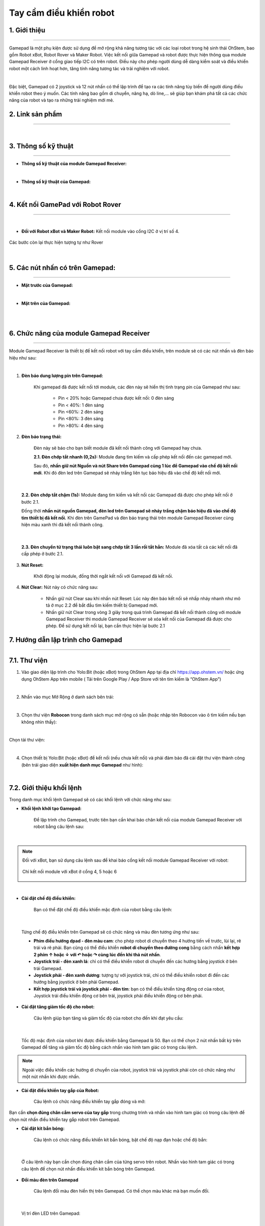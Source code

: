 **Tay cầm điều khiển robot**
===========

1. Giới thiệu
----
------------

Gamepad là một phụ kiện được sử dụng để mở rộng khả năng tương tác với các loại robot trong hệ sinh thái OhStem, bao gồm Robot xBot, Robot Rover và Maker Robot. Việc kết nối giữa Gamepad và robot được thực hiện thông qua module Gamepad Receiver ở cổng giao tiếp I2C có trên robot. Điều này cho phép người dùng dễ dàng kiểm soát và điều khiển robot một cách linh hoạt hơn, tăng tính năng tương tác và trải nghiệm với robot.

.. image:: images/gamepad.png
    :scale: 100%
    :align: center
|

Đặc biệt, Gamepad có 2 joystick và 12 nút nhấn có thể lập trình để tạo ra các tính năng tùy biến để người dùng điều khiển robot theo ý muốn. Các tính năng bao gồm di chuyển, nâng hạ, dò line,... sẽ giúp bạn khám phá tất cả các chức năng của robot và tạo ra những trải nghiệm mới mẻ.


**2. Link sản phẩm**
-----------
----------

..  image:: images/gio.png
    :alt: some image
    :target: https://ohstem.vn/product/tay-cam-dieu-khien-gamepad-v2
    :class: with-shadow
    :scale: 100%
    :align: center
|


3. Thông số kỹ thuật
----
-------

- **Thông số kỹ thuật của module Gamepad Receiver:**

.. image:: images/gamepad.1.png
    :scale: 70%
    :align: center
|

- **Thông số kỹ thuật của Gamepad:**

.. image:: images/gamepad.2.png
    :scale: 100%
    :align: center
|

4. Kết nối GamePad với Robot Rover
---------
--------- 

.. raw:: html

    <iframe width="560" height="315" src="https://www.youtube.com/embed/jkSBx4nnpJQ" title="YouTube video player" frameborder="0" allow="accelerometer; autoplay; clipboard-write; encrypted-media; gyroscope; picture-in-picture; web-share" allowfullscreen></iframe>

|

- **Đối với Robot xBot và Maker Robot:** Kết nối module vào cổng I2C ở vị trí số 4. 

.. figure:: images/i2c_xbot.png
    :scale: 70%
    :align: center

    Các bước còn lại thực hiện tượng tự như Rover

|

5. Các nút nhấn có trên Gamepad: 
---------
---------

- **Mặt trước của Gamepad:**

.. image:: images/gamepad.3.png
    :scale: 70%
    :align: center
|

- **Mặt trên của Gamepad:**

.. image:: images/gamepad.4.png
    :scale: 70%
    :align: center
|

.. raw:: html

    <iframe width="640" height="360" src="https://www.youtube.com/embed/eqth_ATNAik" title="Hướng dẫn GamePad V2 với robot Rover - Ý nghĩa các nút nhấn - Phần 2" frameborder="0" allow="accelerometer; autoplay; clipboard-write; encrypted-media; gyroscope; picture-in-picture; web-share" allowfullscreen></iframe>

|


6. Chức năng của module Gamepad Receiver
-----
---------

Module Gamepad Receiver là thiết bị để kết nối robot với tay cầm điều khiển, trên module sẽ có các nút nhấn và đèn báo hiệu như sau: 

.. image:: images/gamepad.5.png
    :scale: 100%
    :align: center
|

1. **Đèn báo dung lượng pin trên Gamepad:**

    Khi gamepad đã được kết nối tới module, các đèn này sẽ hiển thị tình trạng pin của Gamepad như sau:
        
        + Pin < 20% hoặc Gamepad chưa được kết nối: 0 đèn sáng
        + Pin < 40%: 1 đèn sáng
        + Pin <60%: 2 đèn sáng
        + Pin <80%: 3 đèn sáng
        + Pin >80%: 4 đèn sáng


2. **Đèn báo trạng thái:**

    Đèn này sẽ báo cho bạn biết module đã kết nối thành công với Gamepad hay chưa. 

    **2.1. Đèn chớp tắt nhanh (0,2s):** Module đang tìm kiếm và cấp phép kết nối đến các gamepad mới.
    
    Sau đó, **nhấn giữ nút Nguồn và nút Share trên Gamepad cùng 1 lúc để Gamepad vào chế độ kết nối mới**. Khi đó đèn led trên Gamepad sẽ nháy trắng liên tục báo hiệu đã vào chế độ kết nối mới.

.. image:: images/gamepad.6.png
    :scale: 80%
    :align: center
|

    **2.2. Đèn chớp tắt chậm (1s):** Module đang tìm kiếm và kết nối các Gamepad đã được cho phép kết nối ở bước 2.1. 
    
    Đồng thời **nhấn nút nguồn Gamepad, đèn led trên Gamepad sẽ nháy trắng chậm báo hiệu đã vào chế độ tìm thiết bị đã kết nối.** Khi đèn trên GamePad và đèn báo trạng thái trên module Gamepad Receiver cùng hiện màu xanh thì đã kết nối thành công.

.. image:: images/gamepad.7.png
    :scale: 80%
    :align: center
|

    **2.3. Đèn chuyển từ trạng thái luôn bật sang chớp tắt 3 lần rồi tắt hẳn:** Module đã xóa tất cả các kết nối đã cấp phép ở bước 2.1.

3. **Nút Reset:**

    Khởi động lại module, đồng thời ngắt kết nối với Gamepad đã kết nối.

4. **Nút Clear:** Nút này có chức năng sau:
    
    + Nhấn giữ nút Clear sau khi nhấn nút Reset: Lúc này đèn báo kết nối sẽ nhấp nháy nhanh như mô tả ở mục 2.2 để bắt đầu tìm kiếm thiết bị Gamepad mới.
    
    + Nhấn giữ nút Clear trong vòng 3 giây trong quá trình Gamepad đã kết nối thành công với module Gamepad Receiver thì module Gamepad Receiver sẽ xóa kết nối của Gamepad đã được cho phép. Để sử dụng kết nối lại, bạn cần thực hiện lại bước 2.1


7. Hướng dẫn lập trình cho Gamepad
-------
-------

7.1. **Thư viện**
-----------

1. Vào giao diện lập trình cho Yolo:Bit (hoặc xBot) trong OhStem App tại địa chỉ `<https://app.ohstem.vn/>`_ hoặc ứng dụng OhStem App trên mobile ( Tải trên Google Play / App Store với tên tìm kiếm là “OhStem App”)

.. image:: images/thu_vien.1.png
    :scale: 100%
    :align: center
|

2. Nhấn vào mục Mở Rộng ở danh sách bên trái: 

.. image:: images/thu_vien.2.png
    :scale: 100%
    :align: center
|

3. Chọn thư viện **Robocon** trong danh sách mục mở rộng có sẵn (hoặc nhập tên Robocon vào ô tìm kiếm nếu bạn không nhìn thấy): 

.. image:: images/robocon.png
    :scale: 80%
    :align: center
|

Chọn tải thư viện: 

.. image:: images/thu_vien.3.png
    :scale: 100%
    :align: center
|

4. Chọn thiết bị Yolo:Bit (hoặc xBot) để kết nối (nếu chưa kết nối) và phải đảm bảo đã cài đặt thư viện thành công (bên trái giao diện **xuất hiện danh mục Gamepad** như hình):

.. image:: images/robocon.2.png
    :scale: 60%
    :align: center
|


7.2. **Giới thiệu khối lệnh**
----------

Trong danh mục khối lệnh Gamepad sẽ có các khối lệnh với chức năng như sau: 

- **Khối lệnh khởi tạo Gamepad:** 
    
    Để lập trình cho Gamepad, trước tiên bạn cần khai báo chân kết nối của module Gamepad Receiver với robot bằng câu lệnh sau: 

.. image:: images/gamepad.8.png
    :scale: 100%
    :align: center
|

.. note:: Đối với xBot, bạn sử dụng câu lệnh sau để khai báo cổng kết nối module Gamepad Receiver với robot: 

    .. figure:: images/gamepad.27.png
        :scale: 100%
        :align: center

        Chỉ kết nối module với xBot ở cổng 4, 5 hoặc 6
|

- **Cài đặt chế độ điều khiển:**

    Bạn có thể đặt chế độ điều khiển mặc định của robot bằng câu lệnh:

.. image:: images/gamepad.9.png
    :scale: 100%
    :align: center
|

    Từng chế độ điều khiển trên Gamepad sẽ có chức năng và màu đèn tương ứng như sau: 

    + **Phím điều hướng dpad - đèn màu cam**: cho phép robot di chuyển theo 4 hướng tiến về trước, lùi lại, rẽ trái và rẽ phải. Bạn cũng có thể điều khiển **robot di chuyển theo đường cong** bằng cách nhấn **kết hợp 2 phím ↑ hoặc ↓ với ↶ hoặc ↷ cùng lúc đến khi thả nút nhấn**.
    
    + **Joystick trái - đèn xanh lá**: chỉ có thể điều khiển robot di chuyển đến các hướng bằng joystick ở bên trái Gamepad.  

    + **Joystick phải - đèn xanh dương**: tượng tự với joystick trái, chỉ có thể điều khiển robot đi đến các hướng bằng joystick ở bên phải Gamepad.  

    + **Kết hợp joystick trái và joystick phải - đèn tím**: bạn có thể điều khiển từng động cơ của robot, Joystick trái điều khiển động cơ bên trái, joystick phải điều khiển động cơ bên phải. 


- **Cài đặt tăng giảm tốc độ cho robot:**

    Câu lệnh giúp bạn tăng và giảm tốc độ của robot cho đến khi đạt yêu cầu:

.. image:: images/gamepad.10.png
    :scale: 80%
    :align: center
|

    Tốc độ mặc định của robot khi được điều khiển bằng Gamepad là 50. Bạn có thể chọn 2 nút nhấn bất kỳ trên Gamepad để tăng và giảm tốc độ bằng cách nhấn vào hình tam giác có trong câu lệnh. 
    
.. note:: Ngoài việc điều khiển các hướng di chuyển của robot, joystick trái và joystick phải còn có chức năng như một nút nhấn khi được nhấn.


- **Cài đặt điều khiển tay gắp của Robot:** 

    Câu lệnh có chức năng điều khiển tay gắp đóng và mở: 

.. image:: images/gamepad.11.png
    :scale: 80%
    :align: center
|
    Bạn cần **chọn đúng chân cắm servo của tay gắp** trong chương trình và nhấn vào hình tam giác có trong câu lệnh để chọn nút nhấn điều khiển tay gắp robot trên Gamepad. 


- **Cài đặt kit bắn bóng:**
    
    Câu lệnh có chức năng điều khiển kit bắn bóng, bật chế độ nạp đạn hoặc chế độ bắn:

.. image:: images/gamepad.12.png
    :scale: 80%
    :align: center
|

    Ở câu lệnh này bạn cần chọn đúng chân cắm của từng servo trên robot. Nhấn vào hình tam giác có trong câu lệnh để chọn nút nhấn điều khiển kit bắn bóng trên Gamepad.  
 
- **Đổi màu đèn trên Gamepad**
    
    Câu lệnh đổi màu đèn hiển thị trên Gamepad. Có thể chọn màu khác mà bạn muốn đổi. 

.. image:: images/gamepad.13.png
    :scale: 80%
    :align: center
|

    Vị trí đèn LED trên Gamepad: 

.. image:: images/gamepad.14.png
    :scale: 100%
    :align: center
|

- **Thay đổi mức độ rung của Gamepad:**

    Câu lệnh yêu cầu Gamepad rung để khi nó kết nối thành công với robot.
   
    Bạn có thể điều chỉnh độ rung trong khoảng từ 0 đến 100 và thời gian rung từ 0 đến 2000 mili giây (tương đương với 2 giây).

.. image:: images/gamepad.15.png
    :scale: 80%
    :align: center
|

- **Chuyển sang chế độ dò line:** 
    
    Câu lệnh này được sử dụng để bật chế độ dò line trên robot.  
   
    Nhấn giữ nút này để robot thực hiện việc dò line. Sau khi thả ra, chế độ dò line hết tác dụng trở về chế độ điều khiển trước đó. 

.. image:: images/gamepad.16.png
    :scale: 80%
    :align: center
|

    Tốc độ dò line có thể thay đổi trong khoảng từ 0 đến 100 và nhấn vào hình tam giác có trong câu lệnh để chọn nút nhấn  robot dò line trên Gamepad.
    
.. note:: Đối với xBot, bạn cần chọn đúng cổng kết nối của cảm biến dò line với robot khi thực hiện chương trình. 

    .. image:: images/gamepad.17.png
        :scale: 100%
        :align: center
    |


- **Nút tăng tốc:** 

    Câu lệnh này có chức năng giúp robot **tăng tốc lên tốc độ tối đa là 100 ngay lập tức**. 
    
    Nhấn giữ nút này trong khi sử dụng các chế độ di chuyển, sẽ giúp robot tăng tốc lên độ tối đa là 100. Khi thả nút, robot sẽ chuyển về tốc độ hoạt động trước đó của nó. 

.. image:: images/gamepad.18.png
    :scale: 100%
    :align: center
|

- **Đổi chế độ điều khiển:** 
    
    Câu lệnh có chức năng thay đổi chế độ điều khiển robot trên Gamepad. 

.. image:: images/gamepad.19.png
    :scale: 100%
    :align: center
|
    Khi nhấn nút này, 4 chế độ điều khiển sẽ chuyển lần lượt từ: Phím điều hướng dpad -> Joystick trái -> Joystick phải -> Kết hợp Joystick trái và Joystick phải. Đồng thời đèn trên Gamepad sẽ đổi màu theo từng chế độ điều khiển. Giúp người dùng dễ dàng lựa chọn chế độ điều khiển phù hợp trong quá trình sử dụng.
    
    Nhấn vào hình tam giác có trong câu lệnh để chọn nút nhấn đổi chế độ điều khiển robot. 


- **Điều khiển servo:** 

    Câu lệnh này được sử dụng để điều khiển servo trên các bộ kit khác như đầu nâng, thùng xe... theo ý muốn của bạn. Bạn có thể thay đổi góc hoạt động của servo và thay đổi nút nhấn trên Gamepad bằng cách nhấn vào hình tam giác có trong câu lệnh .

.. image:: images/gamepad.20.png
    :scale: 70%
    :align: center
|

- **Cập nhật thông tin từ Gamepad:** 

    Câu lệnh này được sử dụng để cập nhật và xử lý thông tin từ Gamepad một cách liên tục. Do đó, trong chương trình lập trình, câu lệnh này thường được đặt trong vòng lặp lại mãi để luôn được cập nhật các tín hiệu mới nhất từ Gamepad.

.. image:: images/gamepad.21.png
    :scale: 100%
    :align: center
|

- **Câu lệnh đang kết nối:**

    Câu lệnh này giúp bạn nhận biết trạng thái kết nối của robot và Gamepad. 

.. image:: images/gamepad.22.png
    :scale: 100%
    :align: center
|

7.3 **Nạp chương trình**
-------

Để làm quen với Gamepad, chúng ta sẽ lập trình một chương trình đơn giản như sau: 

- **Robot Rover:** 

    + **Lưu ý:** **Trước khi lập trình cho Gamepad, bạn cần tải thêm thư viện Rover cho Yolo:Bit**, xem hướng dẫn `tại đây <https://docs.ohstem.vn/en/latest/robot_rover/rover/cai-dat-thu-vien.html>`_. 
    
    + **Chương trình mẫu** xem `tại đây <https://app.ohstem.vn/#!/share/yolobit/2NfZVqnzpS0VKgXP1Fma4PXz2Mi>`_. 

.. figure:: images/gamepad.23.png
    :scale: 100%
    :align: center

    Chương trình điều khiển Robot Rover bằng Gamepad
|    

    + **Giải thích chương trình:** 
    
     Khi nạp chương trình vào Yolo:Bit thành công, các câu lệnh trong phần lặp lại mãi sẽ giúp bạn nhận biết được robot đã kết nối thành công với thiết bị chưa. 
    
        * Nếu kết nối thành công, Robot Rover sáng đèn màu xanh lá. 
        * Ngược lại, nếu chưa kết nối, Robot chớp tắt đèn đỏ liên tục. 

.. image:: images/gamepad.24.png
    :scale: 100%
    :align: center
|

     Mỗi nút nhấn chỉ thực hiện một chức năng, do đó bạn hãy kiểm tra thật kỹ trong chương trình các nút nhấn được chọn có bị lặp lại hay không nhé!


- **Robot xBot / Maker Robot** sử dụng chương trình sau:

    + **Chương trình mẫu** xem `tại đây <https://app.ohstem.vn/#!/share/xbot/2Ne5ULhptT86actotKnyX8ENugX>`_.

.. figure:: images/gamepad.25.png
    :scale: 80%
    :align: center

    Chương trình điều khiển Robot xBot / Maker Robot bằng Gamepad
|

    + **Giải thích chương trình**: 
    
     Khi nạp chương trình vào xBot thành công, các câu lệnh trong phần lặp lại mãi sẽ giúp bạn nhận biết được robot đã kết nối thành công với thiết bị chưa. 
    
        * Nếu kết nối thành công, Robot sáng đèn màu xanh lá. 
        * Ngược lại, nếu chưa kết nối, Robot chớp tắt đèn đỏ liên tục. 

.. image:: images/gamepad.26.png
    :scale: 100%
    :align: center
|

     Mỗi nút nhấn chỉ thực hiện một chức năng, do đó bạn hãy kiểm tra thật kỹ trong chương trình các nút nhấn được chọn có bị lặp lại hay không nhé!





